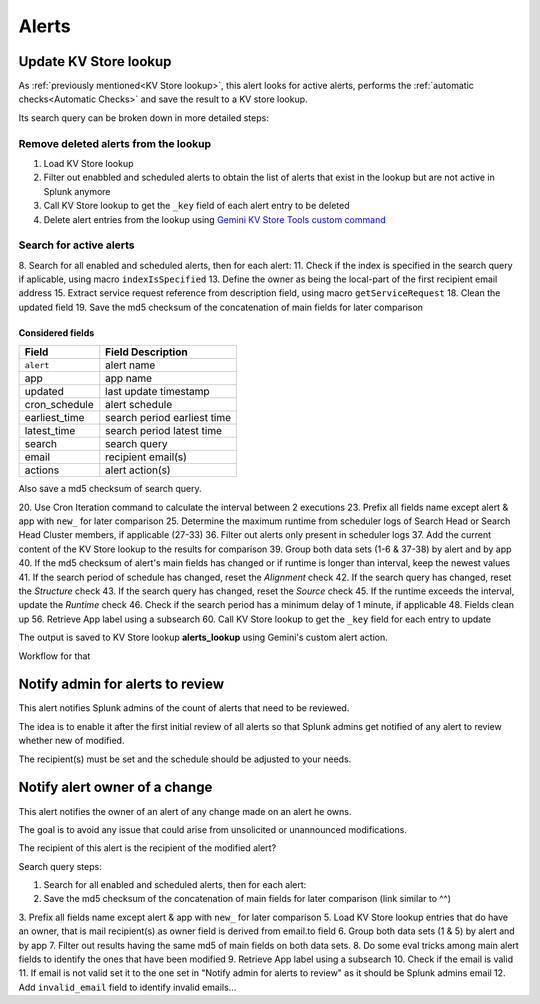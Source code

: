 Alerts
======

Update KV Store lookup
######################

As :ref:`previously mentioned<KV Store lookup>`, this alert looks for active alerts, performs the :ref:`automatic checks<Automatic Checks>` and save the result to a KV store lookup.

Its search query can be broken down in more detailed steps:

Remove deleted alerts from the lookup
------------------------------------------------

1. Load KV Store lookup
#. Filter out enabbled and scheduled alerts to obtain the list of alerts that exist in the lookup but are not active in Splunk anymore
#. Call KV Store lookup to get the ``_key`` field of each alert entry to be deleted
#. Delete alert entries from the lookup using `Gemini KV Store Tools custom command <https://splunkbase.splunk.com/app/3536/#/details>`_

Search for active alerts
------------------------

8. Search for all enabled and scheduled alerts, then for each alert:
11. Check if the index is specified in the search query if aplicable, using macro ``indexIsSpecified``
13. Define the owner as being the local-part of the first recipient email address
15. Extract service request reference from description field, using macro ``getServiceRequest``
18. Clean the updated field
19. Save the md5 checksum of the concatenation of main fields for later comparison

Considered fields
*****************

+---------------+-----------------------------+
| Field         | Field Description           |
+===============+=============================+
| ``alert``     | alert name                  | 
+---------------+-----------------------------+
| app           | app name                    |
+---------------+-----------------------------+
| updated       | last update timestamp       | 
+---------------+-----------------------------+
| cron_schedule | alert schedule              |
+---------------+-----------------------------+
| earliest_time | search period earliest time |
+---------------+-----------------------------+
| latest_time   | search period latest time   |
+---------------+-----------------------------+
| search        | search query                |
+---------------+-----------------------------+
| email         | recipient email(s)          |
+---------------+-----------------------------+
| actions       | alert action(s)             |
+---------------+-----------------------------+

Also save a md5 checksum of search query.

20. Use Cron Iteration command to calculate the interval between 2 executions
23. Prefix all fields name except alert & app with ``new_`` for later comparison
25. Determine the maximum runtime from scheduler logs of Search Head or Search Head Cluster members, if applicable (27-33)
36. Filter out alerts only present in scheduler logs
37. Add the current content of the KV Store lookup to the results for comparison
39. Group both data sets (1-6 & 37-38) by alert and by app
40. If the md5 checksum of alert's main fields has changed or if runtime is longer than interval, keep the newest values
41. If the search period of schedule has changed, reset the *Alignment* check
42. If the search query has changed, reset the *Structure* check
43. If the search query has changed, reset the *Source* check
45. If the runtime exceeds the interval, update the *Runtime* check
46. Check if the search period has a minimum delay of 1 minute, if applicable
48. Fields clean up
56. Retrieve App label using a subsearch
60. Call KV Store lookup to get the ``_key`` field for each entry to update

The output is saved to KV Store lookup **alerts_lookup** using Gemini's custom alert action.

Workflow for that

Notify admin for alerts to review
#################################

This alert notifies Splunk admins of the count of alerts that need to be reviewed.

The idea is to enable it after the first initial review of all alerts so that Splunk admins get notified of any alert to review whether new of modified.

The recipient(s) must be set and the schedule should be adjusted to your needs.

Notify alert owner of a change 
##############################

This alert notifies the owner of an alert of any change made on an alert he owns.

The goal is to avoid any issue that could arise from unsolicited or unannounced modifications.

The recipient of this alert is the recipient of the modified alert?

Search query steps:


1.  Search for all enabled and scheduled alerts, then for each alert:
2.  Save the md5 checksum of the concatenation of main fields for later comparison (link similar to ^^)
3.  Prefix all fields name except alert & app with ``new_`` for later comparison
5.  Load KV Store lookup entries that do have an owner, that is mail recipient(s) as owner field is derived from email.to field
6.  Group both data sets (1 & 5) by alert and by app
7.  Filter out results having the same md5 of main fields on both data sets.
8.  Do some eval tricks among main alert fields to identify the ones that have been modified
9.  Retrieve App label using a subsearch
10. Check if the email is valid
11. If email is not valid set it to the one set in "Notify admin for alerts to review" as it should be Splunk admins email
12. Add ``invalid_email`` field to identify invalid emails...

